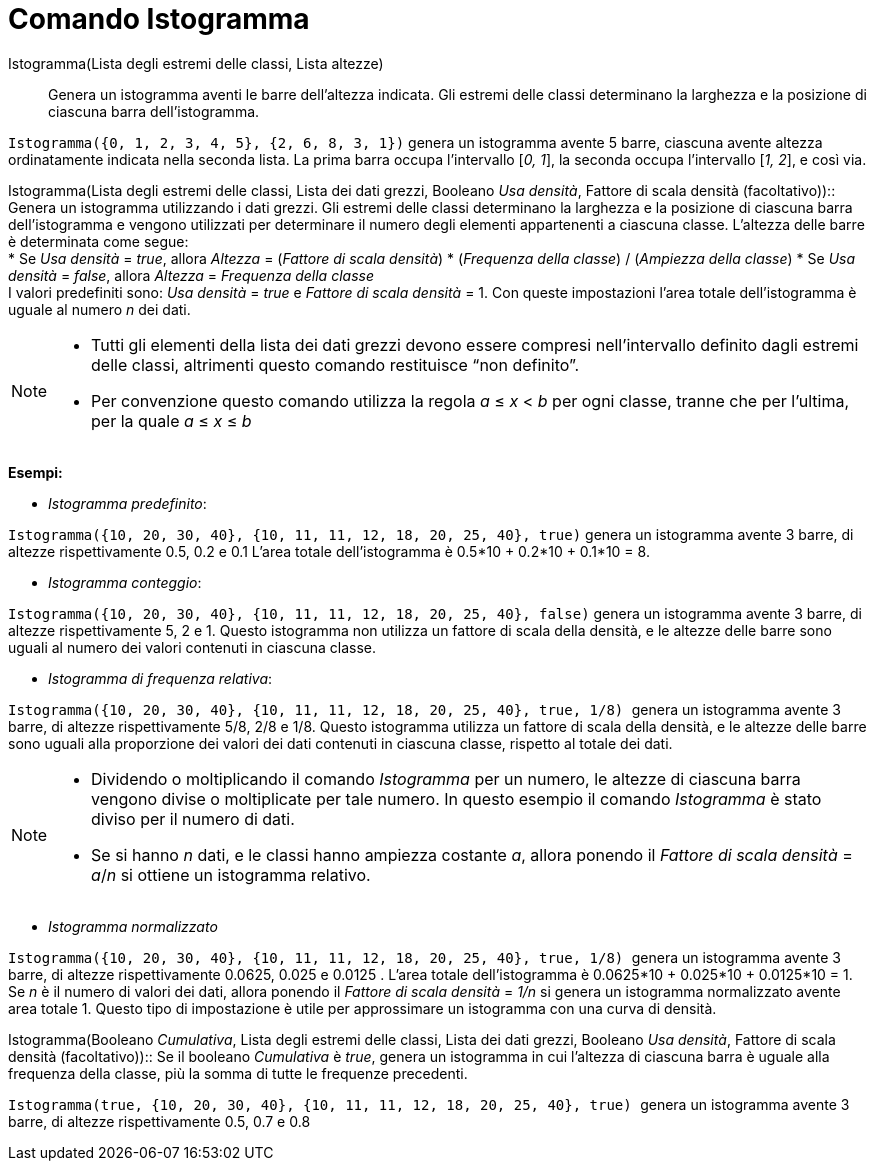 = Comando Istogramma

Istogramma(Lista degli estremi delle classi, Lista altezze)::
  Genera un istogramma aventi le barre dell'altezza indicata. Gli estremi delle classi determinano la larghezza e la
  posizione di ciascuna barra dell'istogramma.

[EXAMPLE]
====

`++Istogramma({0, 1, 2, 3, 4, 5}, {2, 6, 8, 3, 1})++` genera un istogramma avente 5 barre, ciascuna avente altezza
ordinatamente indicata nella seconda lista. La prima barra occupa l'intervallo [_0, 1_], la seconda occupa l'intervallo
[_1, 2_], e così via.

====

Istogramma(Lista degli estremi delle classi, Lista dei dati grezzi, Booleano _Usa densità_, Fattore di scala densità
(facoltativo))::
  Genera un istogramma utilizzando i dati grezzi. Gli estremi delle classi determinano la larghezza e la posizione di
  ciascuna barra dell'istogramma e vengono utilizzati per determinare il numero degli elementi appartenenti a ciascuna
  classe. L'altezza delle barre è determinata come segue:
  +
  * Se _Usa densità_ = _true_, allora _Altezza_ = (_Fattore di scala densità_) * (_Frequenza della classe_) / (_Ampiezza
  della classe_)
  * Se _Usa densità_ = _false_, allora _Altezza_ = _Frequenza della classe_
  +
  I valori predefiniti sono: _Usa densità_ = _true_ e _Fattore di scala densità_ = 1. Con queste impostazioni l'area
  totale dell'istogramma è uguale al numero _n_ dei dati.

[NOTE]
====

* Tutti gli elementi della lista dei dati grezzi devono essere compresi nell'intervallo definito dagli estremi delle
classi, altrimenti questo comando restituisce “non definito”.
* Per convenzione questo comando utilizza la regola _a_ ≤ _x_ < _b_ per ogni classe, tranne che per l'ultima, per la
quale _a_ ≤ _x_ ≤ _b_

====

[EXAMPLE]
====

*Esempi:*

* _Istogramma predefinito_:

`++Istogramma({10, 20, 30, 40}, {10, 11, 11, 12, 18, 20, 25, 40}, true)++` genera un istogramma avente 3 barre, di
altezze rispettivamente 0.5, 0.2 e 0.1 L'area totale dell'istogramma è 0.5*10 + 0.2*10 + 0.1*10 = 8.

* _Istogramma conteggio_:

`++Istogramma({10, 20, 30, 40}, {10, 11, 11, 12, 18, 20, 25, 40}, false)++` genera un istogramma avente 3 barre, di
altezze rispettivamente 5, 2 e 1. Questo istogramma non utilizza un fattore di scala della densità, e le altezze delle
barre sono uguali al numero dei valori contenuti in ciascuna classe.

* _Istogramma di frequenza relativa_:

`++Istogramma({10, 20, 30, 40}, {10, 11, 11, 12, 18, 20, 25, 40}, true, 1/8) ++` genera un istogramma avente 3 barre, di
altezze rispettivamente 5/8, 2/8 e 1/8. Questo istogramma utilizza un fattore di scala della densità, e le altezze delle
barre sono uguali alla proporzione dei valori dei dati contenuti in ciascuna classe, rispetto al totale dei dati.

====

[NOTE]
====

* Dividendo o moltiplicando il comando _Istogramma_ per un numero, le altezze di ciascuna barra vengono divise o
moltiplicate per tale numero. In questo esempio il comando _Istogramma_ è stato diviso per il numero di dati.
* Se si hanno _n_ dati, e le classi hanno ampiezza costante _a_, allora ponendo il _Fattore di scala densità_ = _a_/_n_
si ottiene un istogramma relativo.

====

[EXAMPLE]
====

* _Istogramma normalizzato_

`++Istogramma({10, 20, 30, 40}, {10, 11, 11, 12, 18, 20, 25, 40}, true, 1/8) ++` genera un istogramma avente 3 barre, di
altezze rispettivamente 0.0625, 0.025 e 0.0125 . L'area totale dell'istogramma è 0.0625*10 + 0.025*10 + 0.0125*10 = 1.
Se _n_ è il numero di valori dei dati, allora ponendo il _Fattore di scala densità_ = _1/n_ si genera un istogramma
normalizzato avente area totale 1. Questo tipo di impostazione è utile per approssimare un istogramma con una curva di
densità.

====

Istogramma(Booleano _Cumulativa_, Lista degli estremi delle classi, Lista dei dati grezzi, Booleano _Usa densità_,
Fattore di scala densità (facoltativo))::
  Se il booleano _Cumulativa_ è _true_, genera un istogramma in cui l'altezza di ciascuna barra è uguale alla frequenza
  della classe, più la somma di tutte le frequenze precedenti.

[EXAMPLE]
====

`++Istogramma(true, {10, 20, 30, 40}, {10, 11, 11, 12, 18, 20, 25, 40}, true) ++` genera un istogramma avente 3 barre,
di altezze rispettivamente 0.5, 0.7 e 0.8

====

